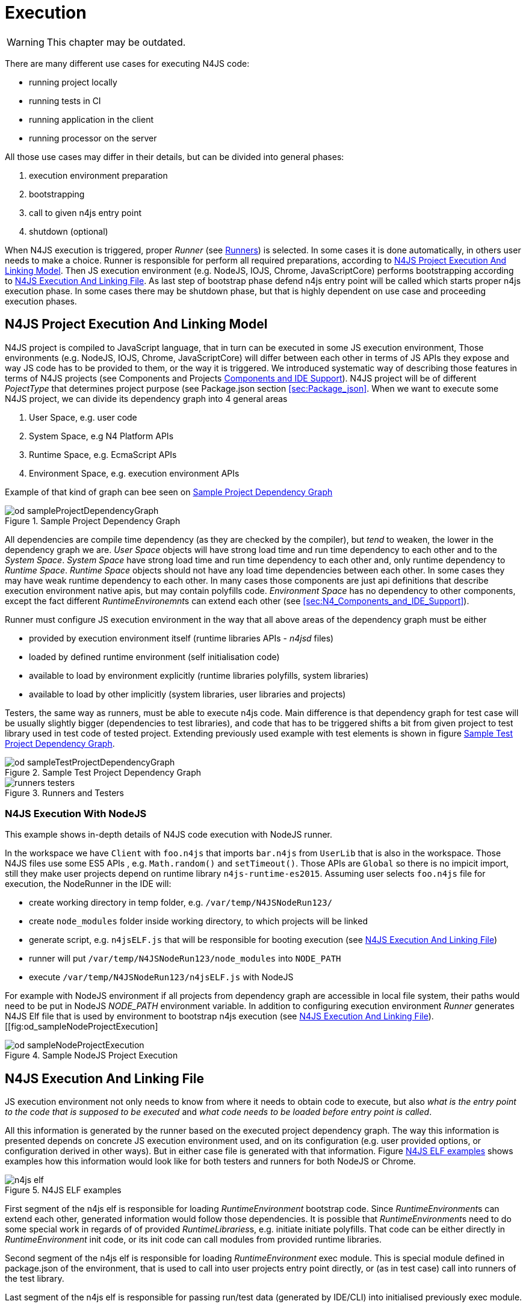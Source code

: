 ////
Copyright (c) 2019 NumberFour AG and others.
All rights reserved. This program and the accompanying materials
are made available under the terms of the Eclipse Public License v1.0
which accompanies this distribution, and is available at
http://www.eclipse.org/legal/epl-v10.html

Contributors:
  NumberFour AG - Initial API and implementation
////

= Execution
:find:

WARNING: This chapter may be outdated.

There are many different use cases for executing N4JS code:

* running project locally
* running tests in CI
* running application in the client
* running processor on the server

All those use cases may differ in their details, but can be divided into general phases:

1.  execution environment preparation
2.  bootstrapping
3.  call to given n4js entry point
4.  shutdown (optional)

When N4JS execution is triggered, proper _Runner_ (see <<sec:Runners-introduction,Runners>>) is selected. In some cases it is done automatically, in others user needs to make a choice. Runner is responsible for perform all required preparations, according to <<sec:N4JS_Project_Execution_And_Linking_Model,N4JS Project Execution And Linking Model>>. Then JS execution environment (e.g. NodeJS, IOJS, Chrome, JavaScriptCore) performs bootstrapping according to <<sec:N4JS_Execution_And_Linking_File>>. As last step of bootstrap phase defend n4js entry point will be called which starts proper n4js execution phase. In some cases there may be shutdown phase, but that is highly dependent on use case and proceeding execution phases.

[[sec:N4JS_Project_Execution_And_Linking_Model]]
[.language-n4js]
==  N4JS Project Execution And Linking Model

N4JS project is compiled to JavaScript language, that in turn can be executed in some JS execution environment, Those environments (e.g. NodeJS, IOJS, Chrome, JavaScriptCore) will differ between each other in terms of JS APIs they expose and way JS code has to be provided to them, or the way it is triggered. We introduced systematic way of describing those features in terms of N4JS projects (see Components and Projects <<sec:N4_Components_and_IDE_Support,Components and IDE Support>>). N4JS project will be of different _PojectType_ that determines project purpose (see Package.json section <<sec:Package_json>>. When we want to execute some N4JS project, we can divide its dependency graph into 4 general areas

1.  User Space, e.g. user code
2.  System Space, e.g N4 Platform APIs
3.  Runtime Space, e.g. EcmaScript APIs
4.  Environment Space, e.g. execution environment APIs

Example of that kind of graph can bee seen on <<fig:od_sampleProjectDependencyGraph>>

[[fig:od_sampleProjectDependencyGraph]]
[.center]
image::{find}images/od_sampleProjectDependencyGraph.svg[title="Sample Project Dependency Graph"]

All dependencies are compile time dependency (as they are checked by the compiler), but _tend_ to weaken, the lower in the dependency graph we are. _User Space_ objects will have strong load time and run time dependency to each other and to the _System Space_. _System Space_ have strong load time and run time dependency to each other and, only runtime dependency to _Runtime Space_. _Runtime Space_ objects should not have any load time dependencies between each other. In some cases they may have weak runtime dependency to each other. In many cases those components are just api definitions that describe execution environment native apis, but may contain polyfills code. _Environment Space_ has no dependency to other components, except the fact different __RuntimeEnvironemnt__s can extend each other (see <<sec:N4_Components_and_IDE_Support>>).

Runner must configure JS execution environment in the way that all above areas of the dependency graph must be either

* provided by execution environment itself (runtime libraries APIs - _n4jsd_ files)
* loaded by defined runtime environment (self initialisation code)
* available to load by environment explicitly (runtime libraries polyfills, system libraries)
* available to load by other implicitly (system libraries, user libraries and projects)

Testers, the same way as runners, must be able to execute n4js code. Main difference is that dependency graph for test case will be usually slightly bigger (dependencies to test libraries), and code that has to be triggered shifts a bit from given project to test library used in test code of tested project. Extending previously used example with test elements is shown in figure <<fig:od_sampleTestProjectDependencyGraph2>>.


[[fig:od_sampleTestProjectDependencyGraph2]]
[.center]
image::{find}images/od_sampleTestProjectDependencyGraph.svg[title="Sample Test Project Dependency Graph"]

[[fig:runners-testers]]
[.center]
image::{find}images/runners-testers.svg[title="Runners and Testers"]

[[subsec:N4JS_Execution_With_NodeJS]]
[.language-n4js]
===  N4JS Execution With NodeJS
This example shows in-depth details of N4JS code execution with NodeJS runner.

In the workspace we have `Client` with `foo.n4js` that imports `bar.n4js` from `UserLib` that is also in the workspace.
Those N4JS files use some ES5 APIs , e.g. `Math.random()` and `setTimeout()`. Those APIs are `Global` so there is 
no impicit import, still they make user projects depend on runtime library `n4js-runtime-es2015`.
Assuming user selects `foo.n4js` file for execution, the NodeRunner in the IDE will:

* create working directory in temp folder, e.g. `/var/temp/N4JSNodeRun123/`
* create `node_modules` folder inside working directory, to which projects will be linked
* generate script, e.g. `n4jsELF.js` that will be responsible for booting execution (see <<sec:N4JS_Execution_And_Linking_File>>)
* runner will put `/var/temp/N4JSNodeRun123/node_modules` into `NODE_PATH`
* execute `/var/temp/N4JSNodeRun123/n4jsELF.js` with NodeJS

For example with NodeJS environment if all projects from dependency graph are accessible in local file system, their
paths would need to be put in NodeJS _NODE_PATH_ environment variable. In addition to configuring execution environment
_Runner_ generates N4JS Elf file that is used by environment to bootstrap n4js execution 
(see <<sec:N4JS_Execution_And_Linking_File>>).
[[fig:od_sampleNodeProjectExecution]
[.center]
image::{find}images/od_sampleNodeProjectExecution.svg[title="Sample NodeJS Project Execution"]


[[sec:N4JS_Execution_And_Linking_File]]
[.language-n4js]
==  N4JS Execution And Linking File

JS execution environment not only needs to know from where it needs to obtain code to execute, but also _what is the entry point to the code that is supposed to be executed_ and _what code needs to be loaded before entry point is called_.

All this information is generated by the runner based on the executed project dependency graph. The way this information
is presented depends on concrete JS execution environment used, and on its configuration (e.g. user provided options, or
configuration derived in other ways). But in either case file is generated with that information. Figure <<fig:n4js_elf>>
shows examples how this information would look like for both testers and runners for both NodeJS or Chrome.

[[fig:n4js_elf]]
[.center]
image::{find}images/n4js_elf.svg[title="N4JS ELF examples"]

First segment of the n4js elf is responsible for loading _RuntimeEnvironment_ bootstrap code. Since __RuntimeEnvironment__s can extend each other, generated information would follow those dependencies. It is possible that __RuntimeEnvironment__s need to do some special work in regards of of provided __RuntimeLibraries__s, e.g. initiate initiate polyfills. That code can be either directly in _RuntimeEnvironment_ init code, or its init code can call modules from provided runtime libraries.

Second segment of the n4js elf is responsible for loading _RuntimeEnvironment_ exec module. This is special module defined in package.json of the environment, that is used to call into user projects entry point directly, or (as in test case) call into runners of the test library.

Last segment of the n4js elf is responsible for passing run/test data (generated by IDE/CLI) into initialised previously exec module.

While first two segments are resolved from project dependencies and can be covered by generic approach on IDE/CLI side, last segment requires strong relation between given runner/tester and _RuntimeEnvironment_ / _TestEnvironment_. While some generic approaches can be used, for the moment we don’t specify concrete convention there.

[[subsec:NodeJS_Specific_ELF]]
[.language-n4js]
===  NodeJS Specific ELF
Concrete environments may need specific setup that is not common for other environemtns. For example for NodeJS runner
needs to configure the node lookup paths for the module resolution. This is achieved by creating at runtime symlinks
from `node_modules` pointing to concrete dependencies required during execution.

[[sec:Runners-execution]]
[.language-n4js]
==  Runners

It is specified above, that _Runner_ prepares concrete JS execution environment for executing given code and triggers execution process. What is not clear so far is how appropriate runner is selected for given project. In <<_n4components,N4 Components>> it was specified that N4JS projects do not depend directly on specific runners or JS execution environments. Instead, N4JS tooling should be able to select appropriate runner based on given project transitive dependencies. In this section we specify overall design of runners for both N4JS IDE and CLI tooling and how runners are selected for projects.

INFO: In general any n4js code execution is governed by _runners_ and _testers_ depending on the use case.
In this chapter _runners_ are described in detail.
Information from this chapter applies to _Testers_, unless stated otherwise in chapter dedicated to testing N4JS code (<<_tests,Tests>>), were we specify
testing specific use cases.

[[subsec:N4_Runtime_Environments_Convention]]
===  N4 Runtime Environments Convention

Dependency between _Runner_ and _Runtime Environment_ crosses technical boundary between N4JS Projects (N4JS code) and N4JS tooling (IDE and CLI tools implemented with e.g. Java). We introduce convention to implement this dependency, yet letting N4JS projects and N4JS tools internals to be relatively independent.


[[fig:cd_EnvironmentConvention]]
[.center]
image::{find}images/cd_EnvironmentConvention.svg[title="Runtime Environments Convention"]

<<fig:cd_EnvironmentConvention>> convention that is used to communicate run time configuration of the N4JS projects (grey colour) and N4JSIDE (pink colour). JS projects declare dependencies on provided list of _Runtime Libraries_. Each combination of those corresponds to one predefined _Runtime Environment_ N4JS component. On N4JSIDE side there is separate list of __runtime environment__s maintained. Both lists correspond one to one to each other.

[[subsec:Passing_Information_from_IDE_to_Execution_Code_in_Runtime_Environment]]
[.language-n4js]
===  Passing Information from IDE to Execution Code in Runtime Environment

When launching an N4JS file, the IDE will compute some information on the containing N4JS project and its direct and indirect dependencies as well as the runtime environment in use. This information will be passed on to the execution module defined in the runtime environment, i.e. the code specified via property in the runtime environment’s package.json file. The information will be passed via a global variable ``$executionData``. The value will be a Javascript object with the following properties:

* `userSelection`: the module the user had selected when initiating the launch. This will usually be the ``module to run``  , but in case of testing it will be the project, folder, or file the user had selected.
* `projectNameMapping`: an object in which every key is the name of an API project among the direct or indirect dependencies of the project being run, and every value is the name of the corresponding implementation project being used. When running N4JS projects that do not make use of the API / implementation project technique, then this property will either hold an empty object or be undefined.
* `testTree` (only when running tests): the test tree as defined in <<_tests,Tests>> containing information on the tests to be run, i.e. test classes, test methods, etc. The test tree will be encoded as JSON, so the value of this property will be of type string and should be passed to `JSON.parse()`.

All calculations described above are based on the workspace available. This includes library manager functionality, see <<../20_externalLibraries/externalLibraries#:External_Library_Workspace, External Library Workspace>>.
In specific setups, where workspace is not available runners provide helper utility `org.eclipse.n4js.runner.RunnerFileBasedShippedCodeConfigurationHelper.configureFromFileSystem()` that allows to configure given `RunConfiguration` using 
plain file system to the external libraries. Note that in order to do this in a way that allows to re-use all computation logic based on <<../12_n4components/n4components#:N4MFContainerManagement, N4Containers>>,
runners infrastructure provides its own subclasses of the few component types. Those specialized types are used only in scope of `RunnerFileBasedShippedCodeConfigurationHelper` and are not exposed to the rest of the system.


Specific runners, e.g. the NodeJS or Chrome runner, may choose to provide more information via the execution data object.


[[subsec:Runners_Design]]
===  Runners Design

As specified in section before N4JS projects will need to be executed on various JS execution environments, for which dedicated runners will be needed. While they will differ how they interact with concrete JS environment, they will have common parts when it comes to interaction with N4JS IDE or CLI. Those parts are provided in form of abstract _IDERunner_ _CLIRunner_ and _Runner_ _components_ (or bundles) that specific runners should use to interact with N4JS IDE or CLI.

Runner by design consists of three parts:

* _core_ part (green colour) - contains most logic, resources (e.g. JS execution environment binary)
* _IDE_ part (blue colour) - responsible for working with N4JS IDE (enabling runner in ui, providing views)
* _CLI_ part (yellow colour) - responsible for working with N4JS CLI (get command line parameters, provide console output)

[[cd_RunnersIdeCli]]
[.center]
image::{find}images/cd_RunnersIdeCli.svg[title="Runner for N4JS IDE and CLI tooling"]

Specific runner is connected to running N4JS IDE or CLI via extension points. This is done either by using them directly, or by using types exposed by abstract runner component.

[[sec:Legacy_Execution_Engine]]
[.language-n4js]
==  Legacy Execution Engine

Compilation of N4JS may target many platforms. For the moment it is hard to discuss what they will be exactly or if N4JSIDE will provide some integration or hooks to those platforms. On the other hand we want to have some execution environment for internal use to validate behaviour of compiled code. Since we know that V8 based platforms (e.g. Chrome, NodeJS) will be in our target platforms set we want to be able to execute compiled code on similar environment. As standalone V8 integration is quite challenging, we have decided to integrate in N4JSIDE NodeJS as execution environment. This is considered internal feature used for testing compilation of N4JS and N4JSIDE.

[[sec:Design]]
[.language-n4js]
==  Design

We provide NodeJS binaries for various OSes. Direct access to binaries is not exposed. Selection and institutionalization of the binary is done internally and is not configurable. Instead bundle containing binaries provides classes required to run code (in form of `String` or `File` with the code). Clients That want to do this may either use provided `Engine` class or can implement their own engine based on provided infrastructure. Main class that used in engine implementation is `EngineCommandBuilder`. This class is responsible for building proper command line commands that engine implementation must execute to run code with NodeJS.

<<fig:cd_executionengine>> shows the most important classes of the NodeJS integration.

[[fig:cd_executionengine]]
[.center]
image::{find}images/cd_executionengine.svg[title="NodeJS execution integration"]

[[sec:Usage_Outside_N4JSIDE]]
===  Usage Outside N4JSIDE

In this use case we use provdied `Engine` class that allows to execute js code in form of `String` or `File` with the code. In return user receives `EngineOutput` object with two lists of strings containing standard output and error output of the node process, that were captured during execution.

In this usage scenario execution api assumes valid JS code. User needs to ensure compilation of code prior to execution, if needed.

That functionality is used in internal jUnit tests and in xpect tests of the compiler.

[[sec:Use_Node_with_Maven]]
====   Use Node with Maven

Note on maven usage. For maven based builds we need to ensure that binary resources are available and are unpacked. To do this in pom of the project that will be calling engine we must include following listing:

[source,xml]
----
            <plugin>
                <groupId>org.apache.maven.plugins</groupId>
                <artifactId>maven-dependency-plugin</artifactId>
                <executions>
                    <execution>
                        <id>unpack</id>
                        <phase>process-test-classes</phase>
                        <goals>
                            <goal>unpack</goal>
                        </goals>
                        <configuration>
                            <artifactItems>
                                <artifactItem>
                                    <groupId>org.eclipse.n4js</groupId>
                                    <artifactId>org.eclipse.n4js.js.engine</artifactId>
                                    <version>0.0.1-SNAPSHOT</version>
                                    <overWrite>true</overWrite>
                                    <outputDirectory>
                                        ${project.build.directory}/classes
                                    </outputDirectory>
                                </artifactItem>
                            </artifactItems>
                        </configuration>
                    </execution>
                </executions>
            </plugin>
----

[[sec:Usage_Inside_N4JSIDE]]
===  Usage Inside N4JSIDE

In Eclipse platfrom based environment we use custom implementation of the engine, `PlatformEngine`. This implementation unlike default `Platform` is non blocking implementation that forwards output to platform console and allows platform to control lifecycle of the running engine. Additionally this version uses its own implementation of the `ResourceUrlResolver`. It is required to properly resolve urls that point inside platform bundles.

This scenario we assume that user will run N4JS files or JS files. We have created proper UI hooks that allow user to do this either from editor or as selection menu. Based on name of the file that user commands to execute we find proper compiled file (compiled with our ES5 compiler - it is not configurable). When found we execute this file in our execution engine. If it is not found, execution engine will write appropriate error to N4JSIDE console.

[[sec:Runtime_Injection]]
[.langauge-n4js]
==  Runtime Injection

There is need to inject into runtime environment some special code, for example when compiling N4JS to ES5 (see N4JavaScriptSpecification,chapter N4 JS Compilation). To achieve this wee need to inject desired code when calling engine to run desired compiled code. Injection mechanism depends a lot on way we run engine. In this section injection of runtime is discussed based on NodeJs that is used as runtime environment.

[[sec:Running_String_Code]]
===  Running String Code

We allow code execution where code is provided in form of `String`. In this case we are calling nodejs with parameters . To enrich execution environment in this case we are appending special runtime code at the end of file. It is important to append it at the end, to avoid changing line numbers of original code and decrease other potential side effects. So actual invocation of nodejs looks like

This mechanism assumes:

1.  injected code starts with new line - this makes ASI mechanism to finish user last statement if it was not properly finished by user, otherwise just creates
2.  injected code does not have to be initiated manually - all exposed api is in named function declarations

_Explanation_

In first assumption we make workaround for user code that does not contain new line or semicolon at the end of last statement. This kind of code is incorrect and would result in last statement of user code and first statement of injected code to be interpreted as one JS statement. In most cases that would be invalid code. By having new line as first character of injected code, we are taking advantage of JS AutomaticSemicolonInjection mechanism. If user code AST is not finished properly this mechanism will finish close user AST. If user AST is finished properly, ASI will just insert empty statement between user code and injection code. In both cases we end up with proper AST.

Second assumption avoids need for further user code modifications, as injected does not have to be manually called. Instead we take advantage of variable and function hoisting mechanism of JS. This assures that even though user code is first in AST, JS environment will first initiate named functions therefore when user code calls injected code it is already defined in scope in which user code executes.

[[sec:Running_File_Code]]
===  Running File Code

Second method of code execution is to execute provided file with user code. Normal way of doing that with NodeJS is to make call. But since we need to inject special code without rewriting files, we use different mechanism. Basically we are executing injected code and in the same scope using node api. Additionally we are attaching injected code to global scope in node, ensuring this way that required file is executed in scope which contains injected code. Putting this all together we are making following call:

This mechanism assumes that injected code attaches all exposed API to global scope .

[[sec:Injection_Code_Example]]
===  Injection Code Example

Following is simple example of properly formed injection code.

[source,n4js]
----

;
function foo(){}
function bar(){}
function baz(){}

(function(){
 GLOBAL.foo = foo;
 GLOBAL.bar = bar;
 GLOBAL.baz = baz;
})();
;

----

. first line is empty line to trigger ASI
. second line (optional) enters
. lines 3-5 are defining runtime api in current scope (in which user code provided as a string is executed)
. lines 6 (optional) is just a visual sugar
. lines 7-11 are adding runtime api to global scope (to expose it when runnig user file with code)
. lines 12-13 (optional) are there to separate injected code and invokation of user file (if running user provided file with code)
